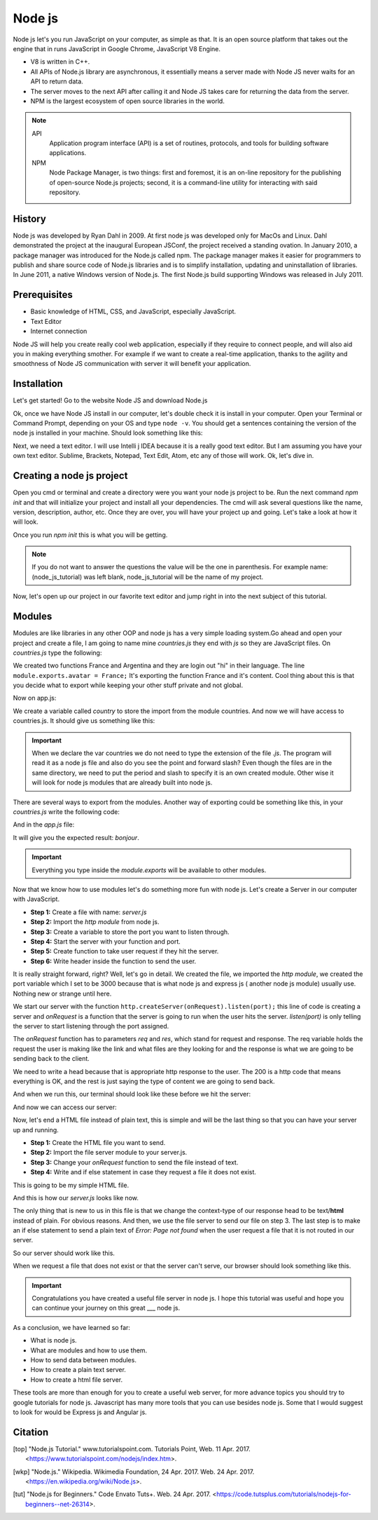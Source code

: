 Node js
=======
Node js let's you run JavaScript on your computer, as simple as that. It is an 
open source platform that takes out the engine that in runs JavaScript in Google
Chrome, JavaScript V8 Engine.

* V8 is written in C++.
* All APIs of Node.js library are asynchronous, it essentially means a server
  made with Node JS never waits for an API to return data.
* The server moves to the next API after calling it and Node JS takes care for
  returning the data from the server.
* NPM is the largest ecosystem of open source libraries
  in the world.

.. note::
	API
		Application program interface (API) is a set of routines, protocols, 
		and tools for building software applications.
	NPM
		Node Package Manager, is two things: first and foremost, it is an on-line
		repository for the publishing of open-source Node.js projects; second, 
		it is a command-line utility for interacting with said repository.

History
-------
Node js was developed by Ryan Dahl in 2009. At first node js was developed only for MacOs and Linux. Dahl demonstrated the project at the inaugural European JSConf, 
the project received a standing ovation.
In January 2010, a package manager was introduced for the Node.js called npm. The
package manager makes it easier for programmers to publish and share source code of Node.js libraries and is to simplify installation, updating and uninstallation of
libraries.
In June 2011, a native Windows version of Node.js. The first Node.js build
supporting Windows was released in July 2011.

Prerequisites
-------------

* Basic knowledge of HTML, CSS, and JavaScript, especially JavaScript.
* Text Editor
* Internet connection

Node JS will help you create really cool web application, especially if they
require to connect people, and will also aid you in making everything smother. 
For example if we want to create a real-time application, thanks to the agility
and smoothness of Node JS communication with server it will benefit your
application.

Installation
------------
Let's get started! Go to the website Node JS and download Node.js

.. image:: img/NodeWebsiteDownload.png

Ok, once we have Node JS install in our computer, let's double check it is install
in your computer. Open your Terminal or Command Prompt, depending on your OS and
type ``node -v``. You should get a sentences containing the version of the node 
js installed in your machine. Should look something like this:

.. image:: img/CmdNodeVersion.png

Next, we need a text editor. I will use Intelli j IDEA because it is a really good 
text editor. But I am assuming you have your own text editor. Sublime, Brackets, 
Notepad, Text Edit, Atom, etc any of those will work. Ok, let's dive in.

Creating a node js project
--------------------------
Open you cmd or terminal and create a directory were you want your node js project
to be. Run the next command *npm init* and that will initialize your project and
install all your dependencies. The cmd will ask several questions like the name, 
version, description, author, etc. Once they are over, you will have your project
up and going. Let's take a look at how it will look.

.. image:: img/npmInitExample.png

Once you run *npm init* this is what you will be getting.

.. image:: img/npmInitExample2.png

.. note:: 
	If you do not want to answer the questions the value will be the one in
	parenthesis. For example name: (node_js_tutorial) was left blank,
	node_js_tutorial will be the name of my project.

Now, let's open up our project in our favorite text editor and jump right in into
the next subject of this tutorial.

Modules
-------
Modules are like libraries in any other OOP and node js has a very simple loading
system.Go ahead and open your project and create a file, I am going to name mine
*countries.js* they end with *js* so they are JavaScript files. On *countries.js* type the
following:

.. code-block:: js
	:linenos:

	function France() {
		console.log("Bonjour");
	}

	function Argentina() {
		console.log("Hola Che!");
	}

	module.exports.france = France();

We created two functions France and Argentina and they are login out "hi" in 
their language. The line ``module.exports.avatar = France;`` It's exporting the
function France and it's content. Cool thing about this is that you decide
what to export while keeping your other stuff private and not global.

Now on app.js:

.. code-block:: js
	:linenos:

	//Export the module countries.
	var country = require('./countries');

	//Run it
	country.france();

We create a variable called *country* to store the import from the module countries.
And now we will have access to countries.js. It should give us something like this:

.. image:: img/modulesExampleResult.png

.. important:: 
	When we declare the var countries we do not need to type the extension of the
	file *.js*. The program will read it as a node js file and also do you
	see the point and forward slash? Even though the files are in the same directory,
	we need to put the period and slash to specify it is an own created module. 
	Other wise it will look for node js modules that are already built into node
	js.

There are several ways to export from the modules. Another way of exporting could
be something like this, in your *countries.js* write the following code:

.. code-block:: js
	:linenos:

	module.exports = {
		bonjour: function() = {
			console.log('Bonjour');
		}
	}

And in the *app.js* file:

.. code-block:: js
	:linenos:

	let France = require('.countries');

	France.bonjour();

It will give you the expected result: *bonjour*.

.. important::
	Everything you type inside the *module.exports* will be available to other
	modules.

Now that we know how to use modules let's do something more fun with node js.
Let's create a Server in our computer with JavaScript.

* **Step 1:** Create a file with name: *server.js*
* **Step 2:** Import the *http module* from node js.
* **Step 3:** Create a variable to store the port you want to listen through.
* **Step 4:** Start the server with your function and port.
* **Step 5:** Create function to take user request if they hit the server.
* **Step 6:** Write header inside the function to send the user.

.. code-block:: js
	:linenos:

	//File: server.js
	//--Step 2--
	var http = require('http');

	//--Step 5--
	function onRequest(req, res) {
		console.log('User made a request.');

	//--Step6--
		res.writeHead(200, {"Context-Type": "text/plain"});
		res.write('Hello World!');
		res.end();
	}

	//--Step 3--
	var port = 3000;

	//--Step 4--
	http.createServer(onRequest).listen(port);
	console.log('Server is running')


It is really straight forward, right? Well, let's go in detail. We created the
file, we imported the *http module*, we created the port variable which I set to
be 3000 because that is what node js and express js ( another node js module)
usually use. Nothing new or strange until here.

We start our server with the function ``http.createServer(onRequest).listen(port);``
this line of code is creating a server and *onRequest* is a function
that the server is going to run when the user hits the server. *listen(port)* 
is only telling the server to start listening through the port assigned.

The *onRequest* function has to parameters *req* and *res*, which stand for request and response. The req variable holds the request the user is making like the link and what files are they looking for and the response is what we are going to be sending back to the client.

We need to write a head because that is appropriate http response to the user. The 200 is a http code that means everything is OK, and the rest is just saying the type of content we are going to send back. 

And when we run this, our terminal should look like these before we hit the server:

.. image:: img/serverExample.png

And now we can access our server:

.. image:: img/serverExample2.png

Now, let's end a HTML file instead of plain text, this is simple and will be the last thing so that you can have your server up and running.

* **Step 1:** Create the HTML file you want to send.
* **Step 2:** Import the file server module to your server.js.
* **Step 3:** Change your *onRequest* function to send the file instead of text.
* **Step 4:** Write and if else statement in case they request a file it does not exist.

This is going to be my simple HTML file.

.. code-block:: html
	:linenos:

	//--Step 1--
	//File: index.html
	<!DOCTYPE html>
	<html lang="en">
		<head>
    		<meta charset="UTF-8">
    		<title>Title</title>
		</head>
		<body>
    		<h1>This is a HTML file.</h1>
		</body>
	</html>

And this is how our *server.js* looks like now.

.. code-block:: html
	:linenos:

	//File: index.html
	var http = require('http');
	//--Step 2--
	var fs = require('fs');

	function onRequest(req, res) {
	    console.log('User made a request.');

	    if(req.url == '/'){
	    //--Step 3--
	        res.writeHead(200, {'Context-Type': 'text/html'});
	        fs.createReadStream('./index.html').pipe(res);
	    } 
	    //--Step 4--
	    else {
	        res.writeHead(404, {'Context-Type': 'text/plain'});
	        res.write('Error: Page not found');
	        res.end();
	    }
	}

	var port = 3000;

	http.createServer(onRequest).listen(3000);

	console.log('Server is running');

The only thing that is new to us in this file is that we change the context-type of our response head to be text/**html** instead of plain. For obvious reasons. And then, we use the file server to send our file on step 3.
The last step is to make an if else statement to send a plain text of *Error: Page not found* when the user request a file that it is not routed in our server.

So our server should work like this.

.. image:: img/serverExample3.png

When we request a file that does not exist or that the server can't serve, our browser should look something like this.

.. image:: img/serverExample4.png

.. important::
	Congratulations you have created a useful file server in node js. I hope this tutorial was useful and hope you can continue your journey on this great ___ node js.

As a conclusion, we have learned so far:

* What is node js.
* What are modules and how to use them.
* How to send data between modules.
* How to create a plain text server.
* How to create a html file server.

These tools are more than enough for you to create a useful web server, for more advance topics you should try to google tutorials for node js. Javascript has many more tools that you can use besides node js. Some that I would suggest to look for would be Express js and Angular js.

Citation
--------

.. [top] "Node.js Tutorial." www.tutorialspoint.com. Tutorials Point, Web. 11 Apr. 2017. <https://www.tutorialspoint.com/nodejs/index.htm>.

.. [wkp] "Node.js." Wikipedia. Wikimedia Foundation, 24 Apr. 2017. Web. 24 Apr. 2017. <https://en.wikipedia.org/wiki/Node.js>.

.. [tut] "Node.js for Beginners." Code Envato Tuts+. Web. 24 Apr. 2017. <https://code.tutsplus.com/tutorials/nodejs-for-beginners--net-26314>.
